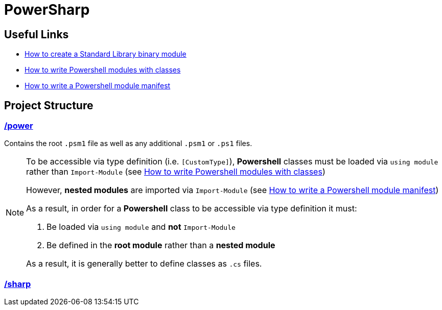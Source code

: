 = PowerSharp

:psmoduletut: https://docs.microsoft.com/en-us/powershell/scripting/dev-cross-plat/create-standard-library-binary-module?view=powershell-7.1[How to create a Standard Library binary module]
:psclasshelp: https://stephanevg.github.io/powershell/class/module/DATA-How-To-Write-powershell-Modules-with-classes/[How to write Powershell modules with classes]
:psmodmanifest: https://docs.microsoft.com/en-us/powershell/scripting/developer/module/how-to-write-a-powershell-module-manifest?view=powershell-7.1#module-manifest-elements[How to write a Powershell module manifest]

== Useful Links
- {psmoduletut}
- {psclasshelp}
- {psmodmanifest}

== Project Structure

=== link:power[/power]
Contains the root `.psm1` file as well as any additional `.psm1` or `.ps1` files.

[NOTE]
====
To be accessible via type definition (i.e. `[CustomType]`), *Powershell* classes must be loaded via `using module` rather than `Import-Module` (see {psclasshelp})

However, *nested modules* are imported via `Import-Module` (see {psmodmanifest})

As a result, in order for a *Powershell* class to be accessible via type definition it must:

1. Be loaded via `using module` and *not* `Import-Module`
2. Be defined in the *root module* rather than a *nested module*

As a result, it is generally better to define classes as `.cs` files.
====

=== link:sharp[/sharp]
